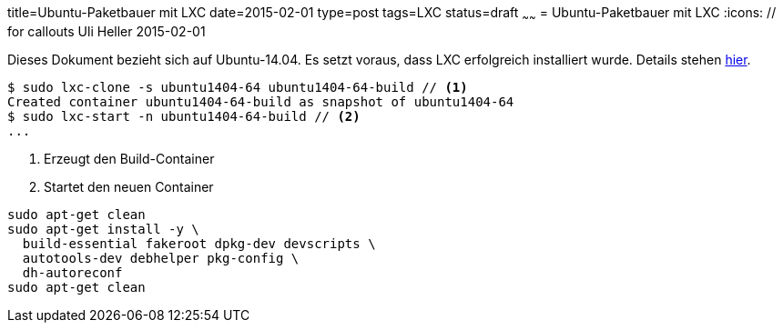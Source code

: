 title=Ubuntu-Paketbauer mit LXC
date=2015-02-01
type=post
tags=LXC
status=draft
~~~~~~
= Ubuntu-Paketbauer mit LXC
:icons: // for callouts
Uli Heller
2015-02-01

Dieses Dokument bezieht sich auf Ubuntu-14.04.
Es setzt voraus, dass LXC erfolgreich installiert wurde.
Details stehen link:/blog/2015/002-lxc.html[hier].

[source,shell]
----
$ sudo lxc-clone -s ubuntu1404-64 ubuntu1404-64-build // <1>
Created container ubuntu1404-64-build as snapshot of ubuntu1404-64
$ sudo lxc-start -n ubuntu1404-64-build // <2>
...
----

<1> Erzeugt den Build-Container
<2> Startet den neuen Container

----
sudo apt-get clean
sudo apt-get install -y \
  build-essential fakeroot dpkg-dev devscripts \
  autotools-dev debhelper pkg-config \
  dh-autoreconf
sudo apt-get clean
----
